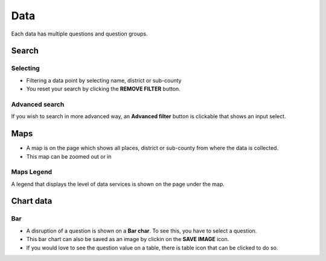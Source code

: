 ####
Data
####

Each data has multiple questions and question groups.

.. image:: ../assets/user-guide/example-overview.png
    :alt: Datasets overview

======
Search
======

*********
Selecting
*********

- Filtering a data point by selecting name, district or sub-county
- You reset your search by clicking the **REMOVE FILTER** button.

.. image:: ../assets/user-guide/filter.png
    :alt: Filtering

***************
Advanced search
***************

If you wish to search in more advanced way, an **Advanced filter** button is clickable that shows an input select.

.. image:: ../assets/user-guide/advanced-filter.png
    :alt: Advanced filter

====
Maps
====

- A map is on the page which shows all places, district or sub-county from where the data is collected.
- This map can be zoomed out or in

.. image:: ../assets/user-guide/map.png
    :alt: Map


***********
Maps Legend
***********

A legend that displays the level of data services is shown on the page under the map.

.. image:: ../assets/user-guide/legend.png
    :alt: Legend


==========
Chart data
==========

***
Bar
***

- A disruption of a question is shown on a **Bar char**. To see this, you have to select a question.
- This bar chart can also be saved as an image by clickin on the **SAVE IMAGE** icon.
- If you would love to see the question value on a table, there is table icon that can be clicked to do so.

.. image:: ../assets/user-guide/bar-chart.png
    :alt: Bar chart